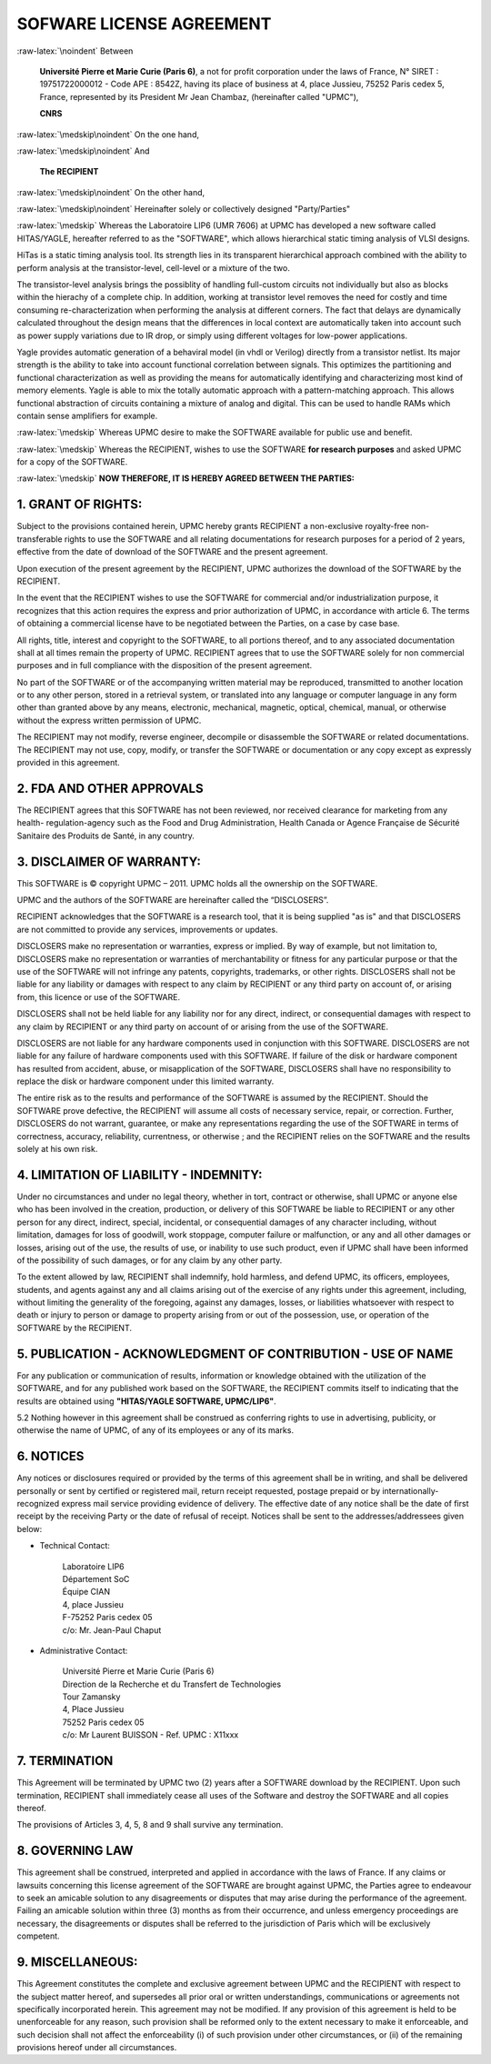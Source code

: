 

.. -*- Mode: rst -*-

.. role:: raw-latex(raw)
   :format: latex

.. role:: ul
.. role:: cb
.. role:: sc

.. |VHDL|                             replace:: :sc:`vhdl`
.. |Verilog|                          replace:: :sc:`Verilog`
.. |HiTas|                            replace:: :sc:`HiTas`
.. |Tas|                              replace:: :sc:`Tas`
.. |Yagle|                            replace:: :sc:`Yagle`


.. raw:: latex

   \tableofcontents
   \newpage


=========================
SOFWARE LICENSE AGREEMENT
=========================

:raw-latex:`\noindent`
Between

  **Université Pierre et Marie Curie  (Paris 6)**, a not for profit corporation
  under  the laws of  France, N°  SIRET :  19751722000012 -  Code APE  : 8542Z,
  having  its place  of business  at  4, place  Jussieu, 75252  Paris cedex  5,
  France,  represented by  its  President Mr  Jean :sc:`Chambaz`,  (hereinafter
  called "UPMC"),

  **CNRS**

:raw-latex:`\medskip\noindent`
On the one hand, 

:raw-latex:`\medskip\noindent`
And

  **The RECIPIENT**
  
:raw-latex:`\medskip\noindent`
On the other hand,

:raw-latex:`\medskip\noindent`
Hereinafter solely or collectively designed "Party/Parties"

:raw-latex:`\medskip`
Whereas the  Laboratoire LIP6 (UMR 7606)  at UPMC has developed  a new software
called  HITAS/YAGLE, hereafter  referred  to as  the  "SOFTWARE", which  allows
hierarchical static timing analysis of VLSI designs.

|HiTas| is a static timing analysis tool.  Its strength lies in its transparent
hierarchical  approach combined  with the  ability to  perform analysis  at the
transistor-level, cell-level or a mixture of the two.

The  transistor-level analysis  brings the  possiblity of  handling full-custom
circuits not individually but also as  blocks within the hierachy of a complete
chip.  In addition, working at transistor level removes the need for costly and
time consuming  re-characterization when  performing the analysis  at different
corners.  The fact that delays are dynamically calculated throughout the design
means  that the  differences  in  local context  are  automatically taken  into
account  such as  power  supply variations  due  to IR  drop,  or simply  using
different voltages for low-power applications.

|Yagle|  provides automatic  generation  of  a behaviral  model  (in |VHDL|  or
|Verilog|)  directly from  a transistor  netlist.   Its major  strength is  the
ability  to take  into account  functional correlation  between  signals.  This
optimizes the partitioning and functional characterization as well as providing
the means for automatically identifying  and characterizing most kind of memory
elements.   Yagle  is  able  to  mix  the totally  automatic  approach  with  a
pattern-matching  approach.   This allows  functional  abstraction of  circuits
containing a  mixture of analog and digital.   This can be used  to handle RAMs
which contain sense amplifiers for example.

:raw-latex:`\medskip`
Whereas UPMC desire to make the SOFTWARE available for public use and benefit.

:raw-latex:`\medskip`
Whereas the RECIPIENT, wishes to use the SOFTWARE **for research purposes** and
asked UPMC for a copy of the SOFTWARE.

:raw-latex:`\medskip`
**NOW THEREFORE, IT IS HEREBY AGREED BETWEEN THE PARTIES:**


1. GRANT OF RIGHTS:
===================

Subject  to the  provisions contained  herein, UPMC  hereby grants  RECIPIENT a
non-exclusive royalty-free non-transferable rights  to use the SOFTWARE and all
relating  documentations  for  research  purposes  for a  period  of  2  years,
effective from the date of download of the SOFTWARE and the present agreement.

Upon execution of  the present agreement by the  RECIPIENT, UPMC authorizes the
download of the SOFTWARE by the RECIPIENT.

In  the event  that the  RECIPIENT wishes  to use  the SOFTWARE  for commercial
and/or industrialization  purpose, it recognizes that this  action requires the
express  and prior authorization  of UPMC,  in accordance  with article  6. The
terms  of obtaining  a commercial  license have  to be  negotiated  between the
Parties, on a case by case base.

All  rights, title, interest  and copyright  to the  SOFTWARE, to  all portions
thereof,  and to any  associated documentation  shall at  all times  remain the
property of  UPMC. RECIPIENT  agrees that  to use the  SOFTWARE solely  for non
commercial purposes and in full  compliance with the disposition of the present
agreement.

No  part  of the  SOFTWARE  or  of the  accompanying  written  material may  be
reproduced, transmitted to another location or to any other person, stored in a
retrieval system, or  translated into any language or  computer language in any
form other than  granted above by any means,  electronic, mechanical, magnetic,
optical, chemical, manual, or  otherwise without the express written permission
of UPMC.

The RECIPIENT  may not modify,  reverse engineer, decompile or  disassemble the
SOFTWARE or related documentations. The RECIPIENT may not use, copy, modify, or
transfer the SOFTWARE or documentation or any copy except as expressly provided
in this agreement.


2. FDA AND OTHER APPROVALS
==========================

The RECIPIENT  agrees that  this SOFTWARE has  not been reviewed,  nor received
clearance for marketing from any health- regulation-agency such as the Food and
Drug Administration,  Health Canada or  Agence Française de  Sécurité Sanitaire
des Produits de Santé, in any country.


3. DISCLAIMER OF WARRANTY:
==========================

This SOFTWARE is ©  copyright UPMC – 2011. UPMC holds all  the ownership on the
SOFTWARE.

UPMC and the authors of the SOFTWARE are hereinafter called the “DISCLOSERS”.

RECIPIENT acknowledges that  the SOFTWARE is a research tool,  that it is being
supplied "as is" and that DISCLOSERS are not committed to provide any services,
improvements or updates.

DISCLOSERS make no representation or  warranties, express or implied. By way of
example, but not limitation to, DISCLOSERS make no representation or warranties
of merchantability or fitness for any particular purpose or that the use of the
SOFTWARE  will  not infringe  any  patents,  copyrights,  trademarks, or  other
rights.  DISCLOSERS shall  not  be liable  for  any liability  or damages  with
respect to any claim by RECIPIENT or  any third party on account of, or arising
from, this licence or use of the SOFTWARE.

DISCLOSERS  shall not  be held  liable for  any liability  nor for  any direct,
indirect, or  consequential damages with respect  to any claim  by RECIPIENT or
any third party on account of or arising from the use of the SOFTWARE.

DISCLOSERS are not liable for  any hardware components used in conjunction with
this SOFTWARE. DISCLOSERS are not liable for any failure of hardware components
used  with this  SOFTWARE. If  failure of  the disk  or hardware  component has
resulted from  accident, abuse, or  misapplication of the  SOFTWARE, DISCLOSERS
shall have  no responsibility to replace  the disk or  hardware component under
this limited warranty.

The entire risk as to the results and performance of the SOFTWARE is assumed by
the RECIPIENT. Should  the SOFTWARE prove defective, the  RECIPIENT will assume
all costs of  necessary service, repair, or correction.  Further, DISCLOSERS do
not warrant,  guarantee, or make any  representations regarding the  use of the
SOFTWARE  in  terms  of  correctness, accuracy,  reliability,  currentness,  or
otherwise ; and the RECIPIENT relies on  the SOFTWARE and the results solely at
his own risk.


4. LIMITATION OF LIABILITY - INDEMNITY:
=======================================

Under no circumstances and under no  legal theory, whether in tort, contract or
otherwise, shall  UPMC or anyone  else who has  been involved in  the creation,
production, or  delivery of this SOFTWARE  be liable to RECIPIENT  or any other
person for any direct,  indirect, special, incidental, or consequential damages
of any character  including, without limitation, damages for  loss of goodwill,
work stoppage, computer failure or malfunction, or any and all other damages or
losses, arising out  of the use, the  results of use, or inability  to use such
product,  even if  UPMC shall  have been  informed of  the possibility  of such
damages, or for any claim by any other party.

To the  extent allowed  by law, RECIPIENT  shall indemnify, hold  harmless, and
defend UPMC, its officers, employees,  students, and agents against any and all
claims  arising  out  of the  exercise  of  any  rights under  this  agreement,
including,  without  limiting the  generality  of  the  foregoing, against  any
damages, losses, or  liabilities whatsoever with respect to  death or injury to
person or  damage to property  arising from or  out of the possession,  use, or
operation of the SOFTWARE by the RECIPIENT.


5. PUBLICATION - ACKNOWLEDGMENT OF CONTRIBUTION - USE OF NAME
=============================================================

For  any publication  or  communication of  results,  information or  knowledge
obtained with the utilization of the SOFTWARE, and for any published work based
on the  SOFTWARE, the RECIPIENT commits  itself to indicating  that the results
are obtained using **"HITAS/YAGLE SOFTWARE, UPMC/LIP6"**.

5.2 Nothing however  in this agreement shall be  construed as conferring rights
to use in advertising, publicity, or otherwise  the name of UPMC, of any of its
employees or any of its marks.


6. NOTICES
==========

Any notices or disclosures required or  provided by the terms of this agreement
shall be in writing, and shall  be delivered personally or sent by certified or
registered   mail,   return   receipt   requested,  postage   prepaid   or   by
internationally-recognized   express  mail   service   providing  evidence   of
delivery. The effective  date of any notice shall be the  date of first receipt
by the receiving Party or the date of refusal of receipt. Notices shall be sent
to the addresses/addressees given below:

- Technical Contact:

    | Laboratoire LIP6
    | Département SoC
    | Équipe CIAN
    | 4, place Jussieu
    | F-75252 Paris cedex 05
    | c/o: Mr. Jean-Paul Chaput

- Administrative Contact:

    | Université Pierre et Marie Curie (Paris 6)
    | Direction de la Recherche et du Transfert de Technologies
    | Tour Zamansky
    | 4, Place Jussieu
    | 75252 Paris cedex 05
    | c/o: Mr Laurent BUISSON - Ref. UPMC : X11xxx


7. TERMINATION
==============

This  Agreement will  be terminated  by  UPMC two  (2) years  after a  SOFTWARE
download by  the RECIPIENT. Upon such termination,  RECIPIENT shall immediately
cease all uses of the Software and destroy the SOFTWARE and all copies thereof.

The provisions of Articles 3, 4, 5, 8 and 9 shall survive any termination.


8. GOVERNING LAW
================

This agreement shall  be construed, interpreted and applied  in accordance with
the laws of France. If any claims or lawsuits concerning this license agreement
of the  SOFTWARE are brought  against UPMC, the  Parties agree to  endeavour to
seek  an amicable  solution to  any disagreements  or disputes  that  may arise
during the  performance of the  agreement. Failing an amicable  solution within
three (3) months as from their occurrence, and unless emergency proceedings are
necessary, the disagreements or disputes  shall be referred to the jurisdiction
of Paris which will be exclusively competent.

9. MISCELLANEOUS:
=================

This Agreement  constitutes the complete  and exclusive agreement  between UPMC
and the RECIPIENT with respect to the subject matter hereof, and supersedes all
prior  oral  or  written   understandings,  communications  or  agreements  not
specifically incorporated  herein. This agreement  may not be modified.  If any
provision of  this agreement is held  to be unenforceable for  any reason, such
provision  shall  be  reformed  only   to  the  extent  necessary  to  make  it
enforceable, and such decision shall  not affect the enforceability (i) of such
provision under other circumstances, or (ii) of the remaining provisions hereof
under all circumstances.
